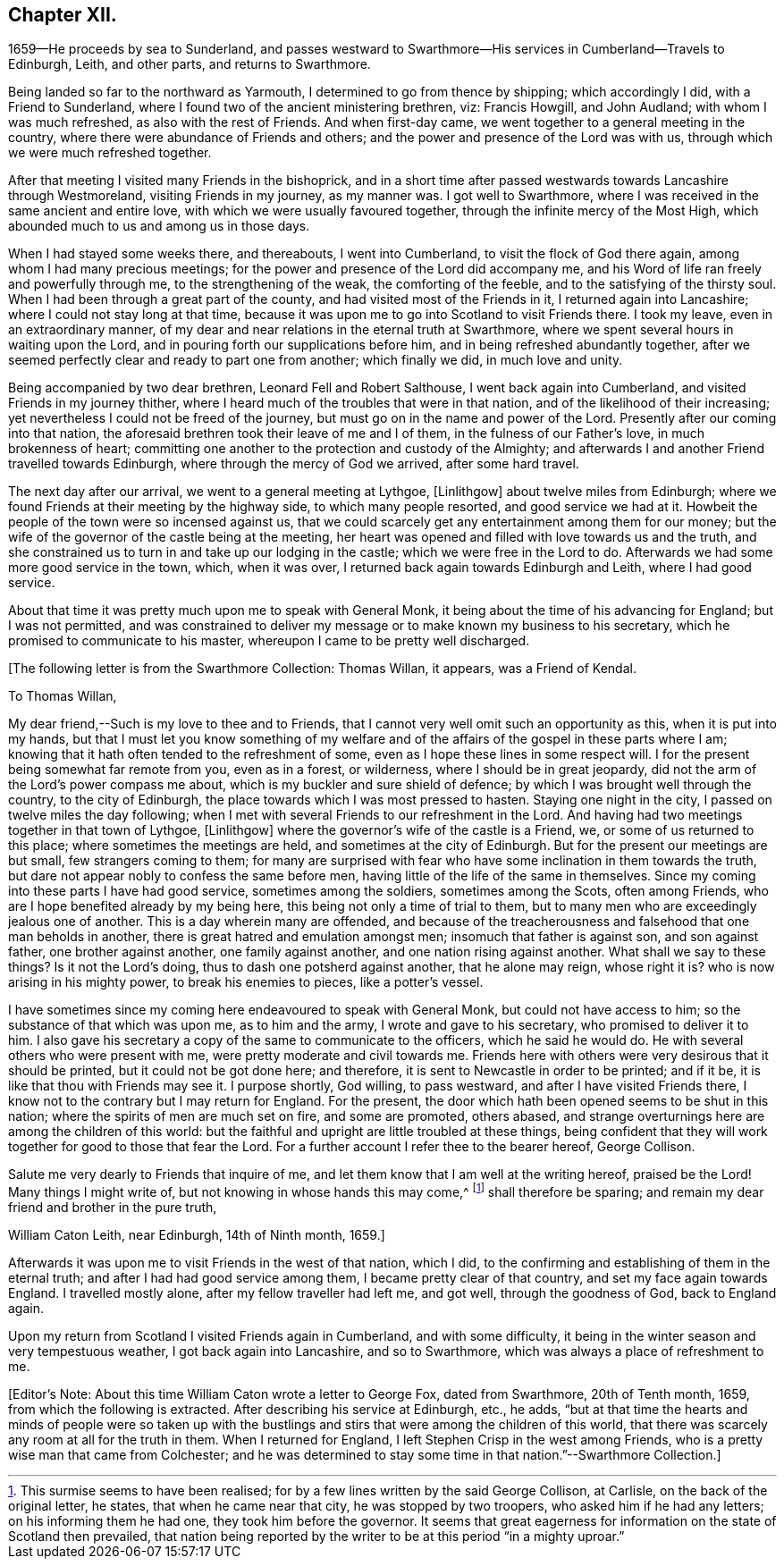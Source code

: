 == Chapter XII.

1659--He proceeds by sea to Sunderland,
and passes westward to Swarthmore--His services in Cumberland--Travels to Edinburgh,
Leith, and other parts, and returns to Swarthmore.

Being landed so far to the northward as Yarmouth,
I determined to go from thence by shipping; which accordingly I did,
with a Friend to Sunderland, where I found two of the ancient ministering brethren, viz:
Francis Howgill, and John Audland; with whom I was much refreshed,
as also with the rest of Friends.
And when first-day came, we went together to a general meeting in the country,
where there were abundance of Friends and others;
and the power and presence of the Lord was with us,
through which we were much refreshed together.

After that meeting I visited many Friends in the bishoprick,
and in a short time after passed westwards towards Lancashire through Westmoreland,
visiting Friends in my journey, as my manner was.
I got well to Swarthmore, where I was received in the same ancient and entire love,
with which we were usually favoured together,
through the infinite mercy of the Most High,
which abounded much to us and among us in those days.

When I had stayed some weeks there, and thereabouts, I went into Cumberland,
to visit the flock of God there again, among whom I had many precious meetings;
for the power and presence of the Lord did accompany me,
and his Word of life ran freely and powerfully through me,
to the strengthening of the weak, the comforting of the feeble,
and to the satisfying of the thirsty soul.
When I had been through a great part of the county,
and had visited most of the Friends in it, I returned again into Lancashire;
where I could not stay long at that time,
because it was upon me to go into Scotland to visit Friends there.
I took my leave, even in an extraordinary manner,
of my dear and near relations in the eternal truth at Swarthmore,
where we spent several hours in waiting upon the Lord,
and in pouring forth our supplications before him,
and in being refreshed abundantly together,
after we seemed perfectly clear and ready to part one from another; which finally we did,
in much love and unity.

Being accompanied by two dear brethren, Leonard Fell and Robert Salthouse,
I went back again into Cumberland, and visited Friends in my journey thither,
where I heard much of the troubles that were in that nation,
and of the likelihood of their increasing;
yet nevertheless I could not be freed of the journey,
but must go on in the name and power of the Lord.
Presently after our coming into that nation,
the aforesaid brethren took their leave of me and I of them,
in the fulness of our Father`'s love, in much brokenness of heart;
committing one another to the protection and custody of the Almighty;
and afterwards I and another Friend travelled towards Edinburgh,
where through the mercy of God we arrived, after some hard travel.

The next day after our arrival, we went to a general meeting at Lythgoe, +++[+++Linlithgow]
about twelve miles from Edinburgh;
where we found Friends at their meeting by the highway side,
to which many people resorted, and good service we had at it.
Howbeit the people of the town were so incensed against us,
that we could scarcely get any entertainment among them for our money;
but the wife of the governor of the castle being at the meeting,
her heart was opened and filled with love towards us and the truth,
and she constrained us to turn in and take up our lodging in the castle;
which we were free in the Lord to do.
Afterwards we had some more good service in the town, which, when it was over,
I returned back again towards Edinburgh and Leith, where I had good service.

About that time it was pretty much upon me to speak with General Monk,
it being about the time of his advancing for England; but I was not permitted,
and was constrained to deliver my message or to make known my business to his secretary,
which he promised to communicate to his master,
whereupon I came to be pretty well discharged.

+++[+++The following letter is from the Swarthmore Collection: Thomas Willan, it appears,
was a Friend of Kendal.

To Thomas Willan,

My dear friend,--Such is my love to thee and to Friends,
that I cannot very well omit such an opportunity as this, when it is put into my hands,
but that I must let you know something of my welfare and of
the affairs of the gospel in these parts where I am;
knowing that it hath often tended to the refreshment of some,
even as I hope these lines in some respect will.
I for the present being somewhat far remote from you, even as in a forest, or wilderness,
where I should be in great jeopardy,
did not the arm of the Lord`'s power compass me about,
which is my buckler and sure shield of defence;
by which I was brought well through the country, to the city of Edinburgh,
the place towards which I was most pressed to hasten.
Staying one night in the city, I passed on twelve miles the day following;
when I met with several Friends to our refreshment in the Lord.
And having had two meetings together in that town of Lythgoe, +++[+++Linlithgow]
where the governor`'s wife of the castle is a Friend, we,
or some of us returned to this place; where sometimes the meetings are held,
and sometimes at the city of Edinburgh.
But for the present our meetings are but small, few strangers coming to them;
for many are surprised with fear who have some inclination in them towards the truth,
but dare not appear nobly to confess the same before men,
having little of the life of the same in themselves.
Since my coming into these parts I have had good service, sometimes among the soldiers,
sometimes among the Scots, often among Friends,
who are I hope benefited already by my being here,
this being not only a time of trial to them,
but to many men who are exceedingly jealous one of another.
This is a day wherein many are offended,
and because of the treacherousness and falsehood that one man beholds in another,
there is great hatred and emulation amongst men; insomuch that father is against son,
and son against father, one brother against another, one family against another,
and one nation rising against another.
What shall we say to these things?
Is it not the Lord`'s doing, thus to dash one potsherd against another,
that he alone may reign, whose right it is?
who is now arising in his mighty power, to break his enemies to pieces,
like a potter`'s vessel.

I have sometimes since my coming here endeavoured to speak with General Monk,
but could not have access to him; so the substance of that which was upon me,
as to him and the army, I wrote and gave to his secretary,
who promised to deliver it to him.
I also gave his secretary a copy of the same to communicate to the officers,
which he said he would do.
He with several others who were present with me,
were pretty moderate and civil towards me.
Friends here with others were very desirous that it should be printed,
but it could not be got done here; and therefore,
it is sent to Newcastle in order to be printed; and if it be,
it is like that thou with Friends may see it.
I purpose shortly, God willing, to pass westward, and after I have visited Friends there,
I know not to the contrary but I may return for England.
For the present, the door which hath been opened seems to be shut in this nation;
where the spirits of men are much set on fire, and some are promoted, others abased,
and strange overturnings here are among the children of this world:
but the faithful and upright are little troubled at these things,
being confident that they will work together for good to those that fear the Lord.
For a further account I refer thee to the bearer hereof, George Collison.

Salute me very dearly to Friends that inquire of me,
and let them know that I am well at the writing hereof, praised be the Lord!
Many things I might write of, but not knowing in whose hands this may come,^
footnote:[This surmise seems to have been realised;
for by a few lines written by the said George Collison, at Carlisle,
on the back of the original letter, he states, that when he came near that city,
he was stopped by two troopers, who asked him if he had any letters;
on his informing them he had one, they took him before the governor.
It seems that great eagerness for information on the state of Scotland then prevailed,
that nation being reported by the writer to be at this period "`in a mighty uproar.`"]
shall therefore be sparing; and remain my dear friend and brother in the pure truth,

William Caton Leith, near Edinburgh, 14th of Ninth month, 1659.]

Afterwards it was upon me to visit Friends in the west of that nation, which I did,
to the confirming and establishing of them in the eternal truth;
and after I had had good service among them, I became pretty clear of that country,
and set my face again towards England.
I travelled mostly alone, after my fellow traveller had left me, and got well,
through the goodness of God, back to England again.

Upon my return from Scotland I visited Friends again in Cumberland,
and with some difficulty, it being in the winter season and very tempestuous weather,
I got back again into Lancashire, and so to Swarthmore,
which was always a place of refreshment to me.

+++[+++Editor`'s Note: About this time William Caton wrote a letter to George Fox,
dated from Swarthmore, 20th of Tenth month, 1659, from which the following is extracted.
After describing his service at Edinburgh, etc., he adds,
"`but at that time the hearts and minds of people were so taken up with the
bustlings and stirs that were among the children of this world,
that there was scarcely any room at all for the truth in them.
When I returned for England, I left Stephen Crisp in the west among Friends,
who is a pretty wise man that came from Colchester;
and he was determined to stay some time in that nation.`"--Swarthmore Collection.]
